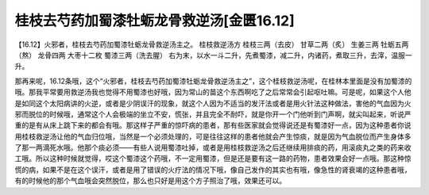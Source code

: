 桂枝去芍药加蜀漆牡蛎龙骨救逆汤[金匮16.12]
==========================================

【16.12】火邪者，桂枝去芍药加蜀漆牡蛎龙骨救逆汤主之。
桂枝救逆汤方
桂枝三两（去皮） 甘草二两（炙） 生姜三两 牡蛎五两（熬） 龙骨四两 大枣十二枚 蜀漆三两（洗去腥）
右为末，以水一斗二升，先煮蜀漆，减二升，内诸药，煮取三升，去滓，温服一升。

那再来呢，16.12条哦，这个“火邪者，桂枝去芍药加蜀漆牡蛎龙骨救逆汤主之”，这个桂枝救逆汤呢，在桂林本里面是没有加蜀漆的哦。那我平常要用救逆汤我也觉得不用蜀漆也好哦，因为常山的苗这个东西啊吃了之后常常会引起呕吐嘛。可是呢，如果这个人他是如同这个太阳病讲的火逆，或者是少阴误汗的现象，就这个人因为不适当的发汗法或者是用火针法这种做法，害他的气血因为火邪而脱位的时候哦，通常这个人会极端的坐立不安，慌张，并且完全不耐吓，就是你开一个门他听到门声啊，就尖叫起来，听说严重的是有从床上跳下来的都会有哦。那这样子严重的惊吓病的患者，那有些医家就会觉得说还是有蜀漆好一点，因为这种患者你说用桂枝救逆汤让他的气血归位哦，当然是一个必须处理的，可是往往这样的患者他就会产生惊痰，就是因为气血脱位而产生身体多了那一两滴死水哦。他那个痰必须——有些人说用蜀漆吐掉，或者是用桂枝救逆汤之后还继续用排痰的药，用滚痰丸之类的药来收工哦。所以这种时候就觉得，哎这个蜀漆这个药哦，不一定用蜀漆，但是还是要有这一路的药物，患者效果会好一点哦。那这种惊慌的病，如果不是在这个误汗，或者是用了错误的火疗法的情况下哦，像自己发作的其实也有哦，像急性的肾衰竭的这种患者哦，有的时候他的那个气血哦会突然脱位，那么也只好是用这个方子照治了哦，效果还可以。
